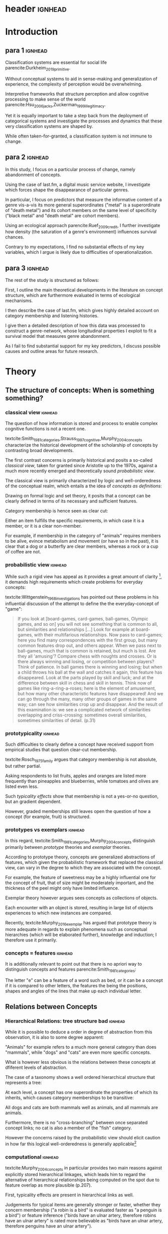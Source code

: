 
#+latex_class: article_usual2
# erases make title
# #+BIND: org-export-latex-title-command ""

# fucks all the maketitlestuff just to be sure
# #+OPTIONS: num:nil
#+OPTIONS: toc:nil
# #+OPTIONS: toc:nil#+TITLE: #+AUTHOR: #+DATE: 
# #+OPTIONS: h:5




# -*- org-export-babel-evaluate: nil -*-

* header :ignhead:
#+latex: \input{./title_page}

# #+TOC: headlines 3
#+latex: \tableofcontents



* Introduction
** para 1 :ignhead:

Classification systems are essential for social life parencite:Durkheim_2019_primitive. 
# 
Without conceptual systems to aid in sense-making and generalization of experience, the complexity of perception would be overwhelming. 
# 
Interpretive frameworks that structure perception and allow cognitive processing to make sense of the world parencite:Hsu_2006_jacks,Zuckerman_1999_illegitimacy. 
# 
Yet it is equally important to take a step back from the deployment of categorical systems and investigate the processes and dynamics that these very classification systems are shaped by.  
# 
While often taken-for-granted, a classification system is not immune to change. 


** para 2 :ignhead:
# 
In this study, I focus on a particular process of change, namely abandonment of concepts. 
# 
Using the case of last.fm, a digital music service website, I investigate which forces shape the disappearance of particular genres. 
#
In particular, I focus on predictors that measure the informative content of a genre vis-a-vis its more general superordinates ("metal" is a superordinate of "death metal") and its cohort members on the same level of specificity ("black metal" and "death metal" are cohort members). 
#
Using an ecological approach parencite:Ruef_2009_credit, I further investigate how density (the saturation of a genre's environment) influences survival chances. 
#
Contrary to my expectations, I find no substantial effects of my key variables, which I argue is likely due to difficulties of operationalization. 
#

** para 3 :ignhead:
# 
The rest of the study is structured as follows: 
#
First, I outline the main theoretical developments in the literature on concept structure, which are furthermore evaluated in terms of ecological mechanisms. 
# 
I then describe the case of last.fm, which gives highly detailed account on category membership and listening histories. 
#
I give then a detailed description of how this data was processed to construct a genre-network, whose longitudinal properties I exploit to fit a survival model that measures genre abandonment. 
#
As I fail to find substantial support for my key predictors, I discuss possible causes and outline areas for future research. 


* Theory
** The structure of concepts: When is something something? 

*** classical view :ignhead:
# 
The question of how information is stored and process to enable complex cognitive functions is not a recent one. 
#
textcite:Smith_1981_categories,Strauss_1997_cognitive,Murphy_2004_concepts characterize the historical development of the scholarship of concepts by contrasting broad developments. 
#
The first contrast concerns is primarily historical and posits a so-called /classical view/, taken for granted since Aristotle up to the 1970s, against a much more recently emerged and theoretically sound /probabilistic view/. 
# 
The classical view is primarily characterized by logic and well-orderedness of the conceptual realm, which entails a the idea of /concepts as definitions/: 
#
Drawing on formal logic and set theory, it posits that a concept can be clearly defined in terms of its necessary and sufficient features. 
# 
Category membership is hence seen as clear cut: 
# 
Either an item fulfills the specific requirements, in which case it is a member, or it is a clear non-member. 
# 
For example, if membership in the category of "animals" requires members to be alive, evince metabolism and movement (or have so in the past), it is clear that a dog or a butterfly are clear members, whereas a rock or a cup of coffee are not. 

*** probabilistic view :ignhead:
While such a rigid view has appeal as it provides a great amount of clarity [fn::A more situated analysis might evaluate its taken-for-grantedness through a theoretical lens of logocentrism parencite:derrida2016grammatology or a bureaucratic institutional logic cite:thornton_2012_logics], it demands high requirements which create problems for everyday concepts: 
#
textcite:Wittgenstein_1968_investigations has pointed out these problems in his influential discussion of the attempt to define the the everyday-concept of "game":

#+begin_quote
If you look at [board-games, card-games, ball-games, Olympic games, and so on] you will not see something that is common to all, but similarities and relationships [...] Look for example at board-games, with their multifarious relationships. Now pass to card-games; here you find many correspondences with the first group, but many common features drop out, and others appear. When we pass next to ball-games, much that is common is retained, but much is lost. Are they all 'amusing'? Compare chess with noughts and crosses. Or is there always winning and losing, or competition between players? Think of patience. In ball games there is winning and losing; but when a child throws his ball at the wall and catches it again, this feature has disappeared. Look at the parts played by skill and luck; and at the difference between skill in chess and skill in tennis. Think now of games like ring-a-ring-a-roses; here is the element of amusement, but how many other characteristic features have disappeared! And we can go through the many, many other groups of games in the same way; can see how similarities crop up and disappear. And the result of this examination is: we see a complicated network of similarities overlapping and criss-crossing: sometimes overall similarities, sometimes similarities of detail. (p.31)
#+end_quote

*** prototypicality :ignhead:
Such difficulties to clearly define a concept have received support from empirical studies that question clear-cut membership. 
#
textcite:Rosch_1975_family argues that category membership is not absolute, but rather partial. 
#
Asking respondents to list fruits, apples and oranges are listed more frequently than pineapples and blueberries, while tomatoes and olives are listed even less. 
#
Such /typicality effects/ show that membership is not a yes-or-no question, but an gradient dependent. 
# 
However, graded memberships still leaves open the question of how a concept (for example, fruit) is structured. 


*** prototypes vs exemplars :ignhead:
# 
In this regard, textcite:Smith_1981_categories,Murphy_2004_concepts distinguish primarily between /prototype/ theories and /exemplar/ theories. 
# 
According to prototype theory, concepts are generalized abstractions of features, which given the probabilistic framework that replaced the classical view, can vary in the degree to which they are associated with the concept.
# 
For example, the feature of sweetness may be a highly influential one for the concept of fruit, that of size might be moderately important, and the thickness of the peel might only have limited influence. 
#
Exemplar theory however argues sees concepts as collections of objects. 
# 
Each encounter with an object is stored, resulting in large list of objects experiences to which new instances are compared. 
#
Recently, textcite:Murphy_2016_exemplar has argued that prototype theory is more adequate in regards to explain phenomena such as conceptual hierarchies (which will be elaborated further), knowledge and induction; I therefore use it primarily. 

*** concepts = features :ignhead:
It is additionally relevant to point out that there is no apriori way to distinguish concepts and features   parencite:Smith_1981_categories: 
# 
The letter "e" can be a feature of a word such as bed, or it can be a concept if it is compared to other letters, the features the being the positions, shapes and angles of the lines that make up each individual letter. 


** Relations between Concepts
*** Hierarchical Relations: tree structure bad :ignhead:

# 
While it is possible to deduce a order in degree of abstraction from this observation, it is also to some degree apparent: 
# 
"Animals" for example refers to a much more general category than does "mammals", while "dogs" and "cats" are even more specific concepts. 
#
What is however less obvious is the relations between these concepts at dfiferent levels of abstraction. 
# 
The case of a taxonomy shows a well ordered hierarchical structure that represents a tree: 
#
At each level, a concept has one superordinate the properties of which its inherits, which causes category memberships to be transitive: 
# 
All dogs and cats are both mammals well as animals, and all mammals are animals. 
#
Furthermore, there is no "cross-branching" between once separated concept links; no cat is also a member of the "fish" category. 
# 
However the concerns raised by the probabilistic view should elicit caution in how far this logical well-orderedness is generally applicable[fn::The scholars most associated with the taxonomic feature structure, [[textcite:Collins_1969_retrieval][p.242]] seem to have been aware of the limited applicability of the strictly hierarchical conceptualization (also see cite:Quillian_1966_memory,Quillian_1988_memory). However, this has not prevented scholars both approving parencite:Hannan_2019_concepts and disapproving parencite:Sloman_1998_tree,Steyvers_2005_structure,Murphy_2004_concepts of characterizing the tree-structure as a /general/ view of conceptual structure. Such a characterization might be motivated different topics topics of interest, such as rigidly institutionalized classification systems in the former contrasted against flexible categorization in everyday life.]
#

*** computational :ignhead:
textcite:Murphy_2004_concepts in particular provides two main reasons against explicitly stored hierarchical linkages, which leads him to regard the alternative of hierarchical relationships being computed on the spot due to feature overlap as more plausible (p.207). 
#
First, typicality effects are present in hierarchical links as well. 
# 
Judgements for typical items are generally stronger or faster, whether they concern membership ("a robin is a bird" is evaluated faster as "a penguin is a bird") or feature inference ("birds have an ulnar artery, therefore robins have an ulnar artery" is rated more believable as "birds have an ulnar artery, therefore penguins have an ulnar artery"). 
#
Secondly, transitivity violations give raise doubts to how strictly membership is passed downwards the branch: 
#
While respondents agree that seats are furniture, and car seats are seats, they deny that car seats are furniture. 
#
Both effects are however explainable by a seeing hierarchical links as computed by feature overlap. 
#
As robins are more typical birds than penguins, inferences between the a typical concept and its superordinate flow easier as it resembles the prototype stronger than an atypical one. 


*** tversky makes only sense after discussing multiple concepts, so after hierarchy? :ignhead:
# 
A general approach for how feature overlap leads to similarity judgments has been proposed by textcite:Tversky_1977_similarity in the form of the ratio model. 
#
According to the ratio model, the similarity between concepts a and b corresponds to a relation of their feature sets A and B in such a way that

\begin{equation*}
S(a,b) = \frac{f(A \cap B)}{f(A \cap B) + \alpha f (A-B) + \beta f (B-A)}
\end{equation*}
where /f/ describes a measure for feature salience, and \alpha and \beta describe the weights given to the features exclusive of each concept. 
# 
An assessment of directed similarity from a to b asks how well features of a match those of b, and therefore correspond to \alpha=1 and \beta = 0. 
#
In this case, the similarity can be reduced to 

\begin{equation*}
S(a,b) = \frac{f(A \cap B)}{f(A)}
\end{equation*}

which describes the proportion of feature overlap compared to the features of a.[fn::It is worth to point out that textcite:McPherson_1983_affiliation effectively used the same approach to measure competition between organizational forms]
# 
Robins, for example are typical birds, and therefore the proportion of the intersection of the concepts "robin" and "bird" (f(A \cap B)) to the features of robins (A) is high. 
#
The opposite is the case for "penguins", as one of their defining features, the inability to fly, is not included in the prototype of "bird". 
#

*** dimensionality: not clear if fits properly here :ignhead:
In this line of thought, two concepts are in a hierarchical relationship if the features of the more general one are a subset of the more specific one. 
# 
This may at first seem unintuitive, but is in fact plausible when considering that more features imply higher specificity. 
# 
The concept of mammals, for example, is characterized by more detailed features than the more general concept of animals, or as textcite:Hannan_2019_concepts describe, "The dimensionality of the semantic space of a subconcept is larger that of the parent concept" (p.65). 

*** asymmetry :ignhead:
These considerations lead to another important aspect of the relations between concepts, namely asymmetry.
#
Hierarchical relations can obviously not be symmetric as a concept can not be supordinate and superordinate of another concept at the same time. 
#
Yet given the general mechanism of feature overlap, judgments are also not necessarily symmetric between concepts at the same level. 
#
textcite:Tversky_1977_similarity finds for example that North Korea is rated more similar to China than China is to North Korea
# 
From a perspective of feature overlap perspective this is expected as the more prototypical China can be better resembled by the variant North Korea than vice versa. 
#
Additionally, triangle inequality is not necessarily adhered: 
# 
With symmetric distances, the distance between two points can not be larger than sum of distances of both to a third point. 
# 
In the case of feature overlap, this does not hold, which textcite:Tversky_1977_similarity shows in the case of Jamaica, Cuba and Russia. 
#
Jamaica and Cuba are rated fairly similar due to their common feature of being located in the Caribbean, as are Cuba and Russia due to their (at the time) shared political system. 
# 
Jamaica and Russia however are not considered similar at all, and in particular are more distant than the sum of distances between Jamaica and Cuba and Cuba and Russia. 
#

*** concept represenation implications :ignhead:
These considerations have substantial implications for the models used to represent concepts. 
#
They can for example hardly be represented as points in a metric space, as this form of representation assumes symmetry and triangle inequality parencite:Smith_1981_categories,Tversky_1977_similarity. 
#
textcite:Steyvers_2005_structure evaluate different models and suggest networks as better suited alternative. 
#
It is worth pointing out that the hierarchical trees discussed earlier are also forms of networks, albeit very rigid ones as they do not permit interaction between separated branches. 
#
textcite:Hannan_2019_concepts suggest to loosen this constraint and instead model conceptual networks as semi-lattices (p.68), which allows cross-branching. 
#
Concepts can therefore be members of multiple superordinates, in the case of which they constitute hybrids, such as romantic comedy which in the example of films, is both a member of genre "romance" and the genre "comedy". 
# 


** Ecological Dynamics

*** original ecological general :ignhead:
# 
Concepts do not exist in a vacuum, and as every social structures are subject to change. 
# 
Recently, insights from organization ecology parencite:Hannan_1977_ecology,hannan89_organ,Hannan_1992_dynamics,Singh_1991_change have been applied to population of concepts parencite:Ruef_2000_emergence,Ruef_2004_demise,van_Venrooij_2015_ecology. 
# 
This approach allows to study an entire population of concepts rather for example than focus on a few case studies. 
#
It is however worth to first summarize the original research program which focused primarily on long-term industry developments parencite:Hannan_1977_ecology,Hannan_1992_dynamics. 
# 
Here the primary forces that are seen to shape the survival chances of an organization are competition and legitimation. 
# 
textcite:Hannan_1977_ecology has argued that both of these can be inferred from density, which described the number of organizations at a given point in time. 
# 
Legitimation is hypothesized to be the shaping force in times of low densities: 
# 
As new industries develop, they lack still lack recognition, and an increase in organizations operating in the sector increases founding rates and enhances survival prospects as it indicates acceptance of the form. 
#
However, when the an industry is established, an increase in the number of organizations now increases competitive pressure, and therefore increases the risk of failure and decreases founding rates. 
# 
While the specific operationalization of legitimation and competition as a function of density has been both critiqued on theoretical grounds parencite:Zucker_1989_legitimacy and lost relevance due to increasing inclusion of actual measurements of legitimation parencite:Zuckerman_1999_illegitimacy,Rao_1994_reputation,Rao_2005_crossing, the overarching theoretical importance of considering competition and legitimation has remained central to studies of organizational populations cite:Kennedy_2008_counted and classification systems parencite:van_Venrooij_2015_classifications,Piazzai_concepts. 
#


*** focus on selection :ignhead:
Additionally, it is worth to explicitly point out the key focus on selection parencite:Hannan_1977_ecology. 
#
Rather than flexibly adapting, organizations (or in this case, concepts) are seen as heavily constrained by their initial configurations. 
# 
While previous literature has investigated concept emergence cite:Ruef_2000_emergence,van_Venrooij_2015_ecology, less research exists on what causes selection (but see cite:Lounsbury_2004_sources).  


*** applicability :ignhead:
# 
How are these considerations of industry structure relevant to a group of concepts? 
# 
One can discern clear similarities when realizing that concepts operate in a similar way as formal organization in that they can be argued to compate over another limited resource, namely attention parencite:Piazzai_concepts. 
#
With limited cognitive abilities, parencite:Martin_2010_ant, concepts that offer advantages for audiences can be expected to fare better in this competition over mental capacities parencite:Zuckerman_2017_revisited. 
# 
The key question therefore becomes what properties of concepts make them more likely to receive audience attention. 
#
In this regard it is distinguish multiple different ways in which concepts differ in terms of their informative content and their relationships to other concepts. 
#

*** concepts stuff :ignhead:
When we recall the (semi-)lattice structure outlined above, we can see first that concepts differ in distance to their superordinate, such as robins and penguins in relation to birds. 
#
As "robin" are more typical birds, the concepts encodes less information than "penguins": 
# 
If we have an animal described to us as "like a robin", we have less information about it than if it is described to use as "like a penguin". 
# 
This distance from the superordinate is characterized as /informativeness/ parencite:Piazzai_concepts,Hannan_2019_concepts. 
#
Following the previous literature, I posit a quadratic relationship between informativeness and survival chances: 
#
Concepts that add little to already existing concepts can be expected to fail, but the same can be expected for extremely informative concepts whose high learning costs is not compensated by their limited utility. 
#
H1: Informativeness affects survival chances in a quadratic way as moderately informative concepts are most likely to survive. 

The informative relationships to concepts on the same level (the cohort) needs also be considered.
# 
The degree to which concepts differ from the genres which have the same parents has been coined /distinctiveness/ parencite:Hannan_2019_concepts.
# 
Here I again follow the literature and expect a purely linear relationship: 
#
H2: More distinctive concepts are more likely to survive. 

*** ecology stuff :ignhead:
# 
Next to these relationships of informative content, it is necessary to consider ecological arguments of density dependence. 
#
Here I again expect a quadratic relationship: 
# 
Concepts in unpopulated cohorts can be expected to have their survival chances enhanced by the presence of other concepts, whereas concepts in well-established cohorts are more likely to face competitive pressures. 
#
H3: Density has a quadratic effect on survival chances with enhancing them in low density regions and diminishing them in high density regions. 
#
While I do not use a formal measure of legitimation, I argue that legitimation can be inferred from parent popularity. 
#
Concepts whose parents are widely established can be expected to be more likely to survive (as parent popularity likely increases the density, hte latter has to be controlled for).  
#
H4: Legitimation increases the survival chances of a genre in a linear fashion. 




* Data and Methods
** About last.fm
*** general :ignhead:
Last.fm [fn::https://www.last.fm] is a digitial music service website, which provides users a number of ways to organize their music listening activities. 
# 
Founded in 2002, it grew to more than 50 million users a decade later, but has been waning since, presumably due to the emergence of other music streaming services. 
# 
While Last.fm initially hosted internet radio streams, it did not provide on-demand selection of specific works that emerging competitors such as Spotify, Deezer and Google Play provided. 
#
Most importantly for this study, last.fm allows users to track the songs they play on various devices by  /scrobbling/ them to last.fm, which over time builds up a unique listening history [fn::last.fm also has social network features which allow to befriend other users and exchange messages. While the spread of music through social networks this data is only accessible publicly to a very limited extent, and even less is available about the longitudinal development]. 
# 
The website provides a variety of services to analyze one's music consumption patterns such as weekly reports of favorite songs and artists, and gives recommendations for similar music.
#
Of central importance is also the last.fm API (Application programming interface), which (while by current standards relatively slow) allows access to large amounts of highly detailed information. 

*** labelling :ignhead:


# 
Another way in which users can shape their music consumption on last.fm is through a labeling system:
#
last.fm allows users to freely label songs, artists and tracks with so-called tags. 
#
It is primarily this lack of limitations that distinguishes the categorizations of last.fm from those of other platforms.
# 
In the case of Spotify and Allmusic, genre, style and mood classifications are provided by the musical industry. 
#
Where users have influence, for example in the case of Discogs, they have to select genres from an explicitly  defined classification system which in turn are also subject to control by other users or moderators to ensure correct classification textcite:Piazzai_concepts. 
# 
last.fm however allows users to tag songs, albums and artists without restrictions. 
#
As one might expect this, this opportunity produces vast amount of tags.
#
While familiar concepts such as rock (along its variants of alternative, classic and indie rock), rap, metal, punk, dance or electronic are the most widely used once, a much larger number of much more specific tags are present as well: 
# 
"Italian progressive rock", "punk noise hardcore rocknroll" and "neoclassical darkwave" are examples of highly specific combinations of established genres. 
#
However, since there are no restrictions, tags can also reflect sentiments ("most loved", "i want back to the 60s", "sweetncatchy") or other works ("green eggs and ham"), refer to seemingly trivial features ("title is a full sentence", "why on earth is this just a bonus track") and parody the existence of specialized genres ("TELECFUNKNOHAUSINDUBSTRIPIALBREAKSTEP") [fn::they can also turn exceptionally long, such as "songs die so gut sind das ich meiner oma ihr klein haeuschen zwar nicht verkaufen aber zumindest dafuer beleihen wuerde" (german for songs so good that I wouldn't sell, but at least hypothecate my grandma's little house for them)]
# 
As such, the tags of last.fm constitute (or given its decline in current years, constituted) a diverse conceptual ecology. 
#
Given the low extent of formal structuration and absence of explicit guidelines, it seems likely that mechanisms involving the information content of the concepts have substantial impact[fn::It is however worth pointing out that it is not clear who exactly performs the labeling and therefore might be possible that 'behind the scenes' substantial amount of labeling are not performed by users, but by industry actors. While there are certainly more forces in category creation involved than can be accounted in this study, there is no reason to assume that actors involved in other processes do not also process the genres in terms of features, which are focused in this study.].

*** features :ignhead:
#
Given such extensive opportunities for categorizations, the vast majority of songs has multiple tags (the ones which are only member of one category are songs with very low playcounts).
#
Last.fm therefore weights tags based on the frequency with which they were assigned: 
#
Tags that are often given to a track, artist or album are given high weights and are displayed (without weights) on the respective site to provide genre information to users. 
#
However, weights for all (not just the most popular ones that are listed on the websites) are available via the API [fn::https://www.last.fm/api/].
#
Here the most frequent tag is given the weight 100, while less popular ones receive lower weights. 
#
It is not explicitly stated how tags are weighted, but the distribution of tag weights for songs with few tags shows spikes at 20, 25 and 33 and 50, which makes me fairly confident that weights are assigned in a linear fashion: 
#
As the most popular tag receives a weight of 100, all subsequent ones are weighted by how frequently they were assigned compared to the most popular one (this also seems likely as (unpopular) songs can have multiple tags with weights of 100, which would be plausible if these are all given once). 
# more sources
To standardize the degree of membership, I calculate the proportion of each tag weight to the sum of tag weights given to the song (for example, a tag with weight 50 gets a stronger relative weight when only one other genre is present, compared to when multiple other genres with similar weights are present). 
# 
It is thus possible to estimate the gradient of each membership, which is rare in the case of music classification (for example, genre membership in the more formalized classification systems of Discogs or Allmusic is binary). 
#


** the Music Listening Histories Dataset
*** general :ignhead:
#
Next to information about the tags and their frequencies, the last.fm API also provides access to a users listening history accumulated over his or her time of using the service.
# 
This is a key distinguishing feature from other services that collect such listening histories (such as Spotify or Google Play), for which third parties have to acquire explicit authentication from each user individually. 
#
On last.fm however, users (formally) agree to their listening history being publicly accessible signing up. 
#
textcite:Vigliensoni_2017_mlhd have therefore used the last.fm API to construct a the Music Listening History Dataset (MLHD), which consists of the listening logs of 582,703 random last.fm users with a a total of 27 billion listening events. 
#
To be included, each of the users has to have a total playcount of 7300, corresponding to an average of ten songs every day for a period of two years. 
# 
To maintain degree of cultural consistency I limit my selection to users that have listed the United States as their country of residence, which with around 100,000 users contributes the largest amount of users to the MLHD. 
# 
Due to computational limitations, I select a random subset of 26,231 US users. 

*** bias :ignhead:
While textcite:Vigliensoni_2017_mlhd have sampled the users randomly, such a big data source does not constitute a representative sample in the traditional sense. 
#
First, the very use of last.fm is obviously not evenly spread along socio-demographic lines:
#
Younger (the average age in the sample is 25) and male (men contribute 58%, women 23%, 18% undeclared) demographics are very clearly over-represented.
#
Secondly, the requirement of a playcount of at least 7300 requires that users are avid music consumers, which likely skews the selection to favor voracious parencite:Sullivan_2006_voracious consumers. 
# 
Third, there is no information on socio-economic indicators, albeit given that voraciousness is linked to educational qualifications and social staatus (ibid.) one could likely expect a skew towards upper social strata. 

*** contra-bias :ignhead:
# 
However, there is no substantial reason to despair either. 
#
As the interest lies in the survival chances of concepts rather than the properties held on a personal level, it has to be considered how the biased sample affects this goal. 
#
From this point of view, the focus on voracious consumers might be a benefit as it highlights those which are heavily invested in music. 
# 
Such avid consumers are likely to have a well-developed sense of their areas of interest which enables them to evaluate the cultural fit of new or existing categories. 
#
Hence due to this above average interest, their actions might have an above average amount of influence on a genre's survival chances.
# 
Additionally, in the case of categories that were coined or established through last.fm's tagging system, highly active last.fm might actually be the best way to study their development. 

*** log processing :ignhead:
#
The dataset consists of a file for each user, with each line constituting a listening event. 
#
Each listening event in turn consists of a time stamp, and MusicBrainz IDs of (an identification system developed by the MusicBrainz Project) the song, the album and the artist, to the extent that they are available. 
# 
As my operationalizations of genres as prototypes which describe a probability distribution over feature values, I only use listening events for which an MBID of the song is present[fn::Due to the particular technical setup I use I can currently not precisely estimate how many listening events do not have a song MBID and are therefore dropped. However, I do not think this poses a substantial issue: First, manual inspection of some logs seems to indicate that song MBIDs are generally, it is rather album MBIDS that seem to be missing. Second, songs lack MBIDs presumably due to their rarity (such as old recordings) and are therefore unlikely to be influential in defining genres]. 
# 
This results 1,034,669,879 listening events for the 26,231 users, or 39,445 on average. 
# 
This 1 billion of listening events is spread over 4,150,846 unique songs in a highly skewed way. 
#
To obtain genre membership information, I queried the last.fm tag API for the 3.2 million most listened songs, which given the variation in popularity, account for 98.5% of the listening events.
#
Furthermore I used the MusicBrainz API retrieve information on release dates, which is not provided by last.fm. 
#
For 97% songs, both of these queries were successful, which resulted in 3,136,615 songs for which genre membership is available (As we will see soon, a more substantial bottleneck lies elsewhere). 
#
In total there are 885,630 tags associated with the 3.1 million songs. 
# 
I will describe later on how these are filtered down. 

# Last.fm however was no exclusive place for avant-garde audiences, as mainstream artists and established genres are ~strongly present~. 
# # 
# Awarded multiple times for its innovativeness, last.fm stood for a time period in the 2000s for a new way of consuming and interacting with music. 
# # 
# New genres in this period of time are likely to have left a trace in the digital listening logs
# TRUE BUT THEN LOGS DON"T SAY ANYTHING ABOUT THEIR CHANCES

** AcousticBrainz and Prototype construction
# unclear if lfm uses acoustic features

*** prototypes more justifiable than exemplars :ignhead:

One might (correctly) argue that it is already possible to generate a model of the semi-lattice structure of genres without reference to their attributes. 
#
It is for example possible to use the song-tag links to generate measures of co-occurence to infer a genre hierarchy:
#
Genre X might be a subset of genre Y if most or all songs of genre X are also members of the much larger genre Y. 
#
However, such a definition is /extensional/ and corresponds more to the exemplar model than an /intensional/ feature-based prototype parencite:Murphy_2004_concepts. 
# 
It would therefore be much more cognitively expensive as large numbers of objects would have to be stored, whereas a prototype is much more compact and hence cognitively processable due to its level of abstraction  [fn::It is nevertheless worth noting though that despite a lacking theoretical foundation this is likely the underlying principle of last.fm's recommendation system as there is no indication that last.fm anywhere uses musicological features (Spotify on the other hand seems to integrate musicological features in their services, as it makes them accessible via the API).].


*** actual features :ignhead:
 # (and more importantly, the meaning vis-a-vis other genres) 
A thoroughly theoretically-informed cognitive model therefore requires information regarding the features of the items, from which then (as category memberships are known) prototypes can be inferred. 
#
For this purpose I use the AcousticBrainz project [fn::https://acousticbrainz.org], a joint effort of the Music Technology Group at Universitat Pompeu Fabra in Barcelona and the /MusicBrainz/ aiming to provide detailed musicological information on a large number of tracks. 
#
AcousticBrainz provides information on two levels: 
# 
Low-level data is comprised of more technical characteristics as measures for loudness, dynamics and spectral shape of a signal, rhythm descriptors and tonal information such as keys and scales, which results in hundreds of variables whose specific meaning is hard to discern. 
#
High-level data however consists of a of summarizing constructs based on the low-level data obtained through supervised machine learning. 
# 
As evaluating the highly technical aspect of low-level musicological data generation is beyond the possibilities of this project, I exclusively use the high level-data as I assume that it captures meaningful differentiation in terms of how songs sound. 
#
In particular, I use 12 dimensions of the high-level data which describe each track in terms of danceability, gender (of vocals), timbre, tonality, voice (contrasted against instrumentality), acoustic-ness (vs non-acoustic), aggressiveness, electronic-ness (vs non-electronic), happiness, party-ness, relaxed-ness, and sadness. 
# 
Each of the dimension ranges from 0 to 1. 
# 

*** Data availability :ignhead:
# 
As the data of AcousticBrainz requires much more active processing than the mere registering done by last.fm and MusicBrainz, it is to be expected that coverage would be substantially worse. 
#
Of the 3.1 million songs for which genre metadata was retrieved from last.fm and MusicBrainz, only 1,318,900 had musicological information included by in AcousticBrainz. 
#
As there is likely some motivation to process more popular tracks, the 1.3 million tracks for which musicological information is available constitute 67% of the listening events.  
#
While coverage is therefore far from perfect, I nevertheless assume this amount is sufficient to generate a general picture of the musical landscape in terms of acoustic features. 
#
As there is no way to use a song in genre construction without information about its features, I limit all substantial analysis to the the 1.3 million songs for which such feature information is available. 

*** binominal distributions :ignhead:

#+label: dists
#+caption: Exemplarary probability distributions over feature space
#+attr_latex: :width 9cm :float wrap :placement {R}{0pt}
[[file:figures/ills.pdf]]

During preliminary investigation, it became clear that the classifiers which produce the high level dimensions are geared towards producing unambiguous classifications of tracks, which results in bimodal distributions where most tracks are situated on the extremes of the scales. 
# NOT CONVINCING
This is not necessarily a reason for concern: 
#
Features can certainly be described as binary, in fact [[textcite:Smith_1981_categories][p.12]] see the lack of dimensionality as the defining characteristic of a feature vis-a-vis a dimension. 
#
Since multiple dimensions are included, binary features would also not imply binary category memberships. 
# 
However, most of the dimensions would not be intuitively understood as binary. 
#
Another argument for explicitly modeling the disjointedness concern typicality judgments. 
#
While item typicality is not the focus of investigation, it is worth taking into account generally. 
#
If we imagine a bimodal probability distribution over a single feature with roughly equally sized peaks, a prototype that would just use the mean as the typical value for this dimension would position the most typical value in the valley between the peaks. 
# 
Items who would be located close to it would, according to the prototype, be classified as highly typical. 
#
Actual typical items, which are located in either of the peaks where the probability mass is concentrated, would be regarded as highly atypical given their distance from the prototype. 
#
While no single reason strictly requires to explicitly model the bimodality of the probability distributions, it seems nevertheless preferable to do so as it coincides with a generally solid theoretical foundation and allows to capture meaningful variation (The AcousticBrainz Project seems to think so as well, otherwise there would have been little reason to include the gradient of categorization). 
#
I therefore split each dimension into five sub-dimensions which cover a range of 0.2 of the respective dimension which is exemplified in figure [[dists]]. 
#
This results in a total of 60 features over which the probability distribution of each genre's prototype is constructed. 

*** Contrast to Piazzai :ignhead:
It would have also been possible to operationalize the genres within a 12-dimensional space, in which the (in the case of binary classification, 2^12 = 4096) cells would constitute the features (cf. cite:Ruef_2000_emergence,Piazzai_concepts). 
#
I however decided against this approach as it would imply that attributes are always evaluated together. 
#
While there is evidence of parallel processing parencite:Strauss_1997_cognitive, this does not imply that combinations of features form the basis of comparison[fn::It is also apparent that the number of possible combinations make this approach implausible. 4096 feature combinations might still be imaginable, the number of possible combinations increases strongly with the degree of each dimension, such as 531,441 for 3 subdivisions and 16,777,216 for 4 subdivisions]. 
#
It would also imply that genres who completely align on all dimension save for one on which they would be completely diverged would occupy completely separate regions of the feature space. 
#
Similarly, textcite:Steyvers_2005_structure argues against high-dimensional semantic spaces as they fail to accurately represent similarity judgments between different levels of abstraction: 
#
Objects are judged most similar to their superordinates (which is to be expected from a standpoint of feature overlap), which requires high dimensionality, which in turn might cause problems for similarity judgment between objects parencite:Smith_1981_categories. 
# 
Instead, textcite:Steyvers_2005_structure favor probability distributions over features, which is the approach I have taken here. 

*** Prototype construction :ignhead:
# 
With the process of the feature processing established, it is possible to construct prototypes for the genres. 
#
For each timeperiod, I take all songs of a genre, and weight their contribution to the genre by their playcount as well as by their gradient membership of the genre. 
#
Technically, this is achieved for each genre by constructing a histogram for each dimension with five bins, in which songs are weighted by the product of their playcount and tag weight. 
#
As most songs have multiple songs, they hence contribute with varying influence to multiple genres, causing the musicological features to be weighted with great detail.
# 

*** Cutoffs :ignhead:
A number of cutoffs are introduced to construct meaningful genres: 
#
Songs where only considered if they had an weighted aggregate playcount greater than 8 to prevent the songs with little influence to slow down the analysis. 
# 
As all major measures are thoroughly weighted by playcount, I am fairly confident this does not bias the results. 
# 
A tag needs to occur on at least 20 unique songs with a minimum absolute weight of 20 and a minimum relative weight of 0.1.
# 
This step both excludes idiosyncratic tags as well as ensures that genres have sufficient information to properly estimate similarity measures (discussed below) which might be biased if the content of a genre cannot be sufficiently established. 
# 
Furthermore, each genre needs at least 8 unique artists, and no more than 50% of the songs and 70% of the tag-weighted playcount is allowed to be of a single artist. 
# 
This step was implemented to exclude 'artist-genres' where lastfm users (or perhaps other parties) apparently felt the need to tag songs of famous artists (for example Eminem, Metallica, Rihanna) with the artist name [fn::While the process of institutionalization that turns a name into a category ("Kafkaesque", "Foucauldian", "Bourdieusian") is certainly worth investigating, the mere labeling of artistic works with their creators which seems to be the case here does not constitute such a process of abstraction.]
#

** Hierarchy construction
# 
*** KLD :ignhead:
While by now we have estimated the musicological content of all genres, this does not yet result in knowledge about their hierarchical structure. 
#
To infer such a asymmetric relationships, I combine the observation by [[textcite:Smith_1981_categories][p.118]] that a concept is rated most similar to its superordinate with the recommendation of textcite:Hannan_2019_concepts to use the Kullback-Leibler Divergence as measurement of informativeness.
# 
The Kullback Leibler Divergence (KLD) in turn is defined as 
\begin{equation*}
KLD(P_1||P_2) = \sum\limits_{x \in \mathbb{G}} P_1(x)  \log \left( \frac{P_1(x)}{P_2(x)} \right)
\end{equation*}
with P_1 and P_2 as probability distributions over G features. 
#
Most importantly, it is an asymmetric measure, meaning that the KLD between probability distribution P_1 and P_2 differs from the KLD between P_2 and P_1. 
#
While this property is often undesirable, it is here crucial here as hierarchical relations are by definition directional [[parencite:Hannan_2019_concepts][p.55]], as a genre cannot be both superordinate and subordinate of another genre. 
# 
To infer the hierarchical structure, the resulting 60 features are used to calculate the Kullback-Leibler Divergence between all genres, which, given the asymmetry of the measurement, results in an asymetric quadratic matrix. 
# 

*** alternatives :ignhead:
It is worth for a moment to reflect on the potential alternatives of hierarchy construction. 
#
In particular, I considered the possibility to use the feature overlap approach outlined by textcite:Tversky_1977_similarity. 
#
Yet to compute an asymmetric measure based on straightforward overlap, variation in the features is required between concepts (in the sense that not all features are present for all concepts), or if the same features are used for all concepts, variation is present in the sum of weights. 
# 
If all features have the same amount of total weights, a comparison between two concepts will result in a certain overlap of which the proportion to the all features will be the same for both genres, which therefore results in a symmetric measurement. 
#
This condition of equal sum of weights is precisely the case for two genres as each item is measured on the same features (the twelve dimensions produced by AcousticBrainz further processed into 5 sub-dimensions each), for which the summed weights are identical for each genre. 
# I investigated whether the weights could be computed in a way to allow variation in their total sums for example by introducing thresholds.
# # 
# However this causes some tags which cover a wide array of songs such as "cover" (or curiously, "aggressive") 
#
I therefore use the KLD which is better (or more precisely, only) suited if concepts are defined over the same probability space, which still captures the general idea of feature overlap but differs in operationalization. 

*** thresholds :ignhead:
# 
A judgment has to be made how the Kullback-Leibler divergences constitute concept-subconcept relationships. 
# 
It might be possible to set a fixed threshold under which every relation is considered a concept-subconcept relations, but this proved to be an unsatisfying: 
# maybe in footnote? separate sentences
# 
If a rather low threshold is chosen (KLD < 0.1), it is possible to achieve a plausible set of concept-subconcept relations, however large numbers of genres (~50%) are being excluded for further analysis as their lowest KLD lay above their threshold. 
# 
However, if the threshold is increased sufficiently to include all or most genres (KLD > 0.3), parent-child relationship increase by order of magnitudes, resulting in network densities (the number of actual links divided by the number of possible links) of up to 0.2. 
# 
Large amount of out-going links (out-degrees) are to some extent plausible for the most general genres (in this case, rock and metal) as these are likely to have dozes of children (for example in the final dataset, there are 110 genres which contain the string "metal", and 146 which contain "rock"). 
# 
Conversely, it is implausible that many genres have dozens of parents, which is inadvertently the case when using a high threshold:
# 
While it is certainly possible for genres to have multiple parents, it seems implausible that the hybrids would still be meaningful concepts if they were influenced by dozens of parents [fn::A ironic play on this large amount of parents is the genre 'industrial jungle pussy punk', which was deliberately coined by the group Mindless Self Indulgence to parody overly specific genres, but yet incorporates much fewer genres than most genres would under a high KLD threshold]
#

*** lowest scoring parents :ignhead:
# 
However, here again we can exploit the fact that concepts are rated most similar to their superordinate [[parencite:Smith_1981_categories][p.118]], as it allows to select as parent(s) for each genre the genre(s) which the genre has the least divergence from. 
# 
While it requires to set the number of parents for each genre in advance, it is possible to avoid the problem of unrealistically high amounts of genre-subgenre relations - or more precisely, unrealistically high amounts of parents[fn::It might be possible to estimate the amount of parents more flexibly from its features, size and/or KLD values, which however would require further investigation]. 
# 
It also allows to gain information on all genres (particularly atypical ones), which is crucial genres constitute the unit of analysis in the final model, and hence to capture more variation in typicality and avoid bias towards genres similar to their parents. 
#
To be able to account for hybrids, which I assume constitute the vast amount of the genres, I have set the number of parents to three for all genres. 
# 
While there are losses in accuracy for genres that clearly diverge (this is most apparent in the most general genres such as rock and metal, which now also are forced to have three parents each), the benefits of this trade-off - information on all genres and variation in typicality - appear to me to be worth the cost.
# 

*** example CS :ignhead:
#+label: gnr_nw
#+caption: Exemplary genre network
[[file:figures/acst_spc5.pdf]]

An example of a classification system generated in this fashion is shown in figure [[gnr_nw]] (it is however not an graph that is used for eventual measurement, as these are considerably larger and only marginally useful for visual presentation). 
#
When zooming it, it can be seen that every genre has three parents (incoming arrows), although the directed nature of the links allows the more general genres (e.g. electronic, pop, rock) to be parents to large numbers of subgenres, whereas most genres have not produced any subgenres. 
# 
It can furthermore be seen that graph depicts hierarchical relations, there is no clear ordered hierarchy as argued for by (or more precisely, attributed to) the classical view parencite:Quillian_1966_memory: 
#
Instead a large amount of combination of different elements is visible. 
#
While regions of particular styles are still identifiable, such as metal in the bottom or pop in the top right, these do not constitute strict taxonomic subcategories but rather systems of family resemblance in which the boundaries between styles are blurred. 

** Time frame
#+label: times
#+caption: Daily Listening Events 
#+attr_latex: :width 15cm
[[file:figures/time.pdf]]

#
The temporal element of listening logs allows to investigate the longitudinal development of genre survival in a very flexible way as listening events can be selected for any time-period of interest (On a technical level, this is obtained with ClickHouse, a database system geared towards longitudinal data). 
#
This flexibility however also requires to consciously choose time intervals, as no natural event such as publications in yearly textcite:Rao_2005_crossing or quarterly cite:Kennedy_2008_counted intervals. 
#
Since my measures depend heavily on playcount (both in genre selection as well as generated variables), I considered it crucial to have equally sized intervals. 
#
I eventually decided on intervals of 12 weeks, which results in 29 time periods from beginning of 2006 to the end of September of 2012 (see figure [[times]])[fn::It is unclear whether the harsh drop from 2013 onwards is due to last.fm rapidy losing popularity or due to data collection taking place in that period. Either way, inclusion of 2013 would have resulted in an artificially high mortality rate]. 
#
While in this time period there were no revolutions in the musical industry parencite:Peterson_1990_advent, with the great amount of detailed data available it should still be possible to identify the entire lifespan particularly of small and emerging genres. 
#

*** time caveat two :ignhead:
# 
It is furthermore important to state what changes and remains stable. 
#
While the listening logs accumulate over time and hence allow to reconstruct past listening patterns, no temporal information is available for feature values and genre membership. 
#
The former is of relatively little concern, as given the relatively short period of time the features with which music is perceived are likely to stay relatively unchanged. 
#
More potential to interfere with accurate genre identification is the lack of longitudinal information on genre membership. 
#
While the tags of each song have accumulated over time, the last.fm API only returns the aggregate labels given to a song at the time of the request. 
#
It is therefore imaginable that songs who were categorized in one genre at one point in time, and with a later emerged one at a later point in time indicate the presence of the second genre at a time where it was not yet developed. 
#
Similarly, temporal changes in the gradient of membership are not recoverable from the available aggregate. 
#
However, I think that this problems has overall little impact on the reconstructing the content of genres at different points in time because the industry is rather innovative and constantly churns out new products, causing most songs to accumulate most of their playcount in a rather short amount of time. 
# 
One might argue that textcite:Anand_2000_sensemaking,Anand_2006_charting have shown that the idea of musical industry as constantly innovating is to some extent ideological fabrication as classical works continue to be popular to such an extent that they would constitute a substantial presence in the charts. 
# 
However, it seems unlikely that such classical works are in high danger of recategorization as it is precisely their membership in highly established categories that guarantees their continued popularity in the first place. 
#
While new genres might aim for association to gain legitimacy, it seems unlikely that this would result in blatant retagging of classical works, but would rather by visible through integrating stylistic features. 



** Dependent Variable: Genre Abandonment
# 
The primary variable of interest is the disappearance of a genre. 
# 
However, the informal nature of the categories under investigation complicates the ability to exactly determine their disappearance. 
# 
Whereas disappearance in organizations parencite:Rao_1994_reputation,Kennedy_2008_counted,Singh_1991_change or highly institutionalized categories parencite:Lounsbury_2004_sources is demarcated by formal events such as declaration of bankruptcy or removal from category-defining institutions, no natural event indicates the disappearance of a last.fm tag. 
# 
As such, their abandonment has to be inferred from their use frequencies. 
#
Since I generate measures for each time period separate, a genre can be classified as having died in period t when in period t+1 it fails any of the thresholds discussed (this effectively lags the predictors by one time period as no information is available for a genre for the time period in which it actually dies). 
#
A further complication arises from the fact that genres can display spotty histories: 
# 
After being considered alive in time period t, it may be considered dead in period t+1 but through a gain in popularity be considered alive again in period t+2. 
#
To ensure that genres have actually disappeared, I do not require them therefore to have died at least three time periods before the end of the observation period. 
#
In the case of abandoned genres with spotty histories the last time period in which they were active is coded as the time period of their abandonment. 
# 
These two operationalizations result in a total of 422 abandoned genres, 235 with complete listening histories and 187 with spotty ones. 
# 
However, preliminary analysis showed that under these conditions, large amounts of genres fluctuate around the lower threshold of 15 songs. 
#
To make sure that genres have actually "been alive" at one point, I further limit my selection to abandoned genres which have had at least at one time point 25 songs associated with them.
# 
This results in a final of 92 abandoned genres for the observation period. 

** Concept predictors
*** Predictor: Informativeness :ignhead:
# 
Informativeness describes the extent to which a subordinate genre differs from their parents, which for each genre are the three least-divergent genres textcite:Hannan_2019_concepts. 
# 
Informativeness is therefore operationalized as the sum of the Kullback-Leibler divergences between a genre and its three superordinates (since all genres have three parents, it makes no difference whether the mean or sum is taken). 
#
As the original variable is heavily right skewed, it is transformed to a more normal shape with a log transformation. 
# 
To whether the impact of informativeness differs depending on its size, a quadratic term is added as well. 


*** Predictor: Distinctiveness :ignhead:
# 
Distinctiveness concerns the relation between a genre and the genres in the same cohort textcite:Hannan_2019_concepts, which is defined through parent genres. 
# 
As such, it indicates the extent to which a genre stands out. 
# 
It hence is operationalized as the mean of a distance metric between a genre and the other genres of its cohort parencite:Piazzai_concepts. 
# 
However, an issue arises with the choice of the distance metric: 
# 
A central aspect of concept similarity (and distance) is asymmetry parencite:Tversky_1977_similarity, which arises due from feature overlap. 
#
However, the Kullback-Leibler divergence, which had allowed asymmetric similarity judgments to infer the hierarchical structure of the classification framework, is not necessarily defined for relations between cohort members. 
# 
Since the Kullback-Leibler divergence is measured  from one genre to another, it requires the first to be a subset of the second as otherwise the lack of features cause it to be undefined.  
# 
While all songs are measured on the same variables, the splitting of these dimensions into five cells for each features can result in genres having values of zero for some of the features. 
# 
This is no problem for inferring the hierarchical structure as it is constructed with only the three lowest divergences (in practice Python returns undefined divergences as undefined) and hence uses only a small subset (in the case of 1k genres, only 3k/1k*1k-1=0.003=0.3% of the computed KLDs are used for network construction), of which by definition all are defined. 
#
Within cohorts however, Kullback-Leibler divergences can be undefined. 
# 
While textcite:Hannan_2019_concepts recommend the Kullback-Leibler divergence for distinctiveness measurements as well, it cannot reliably be used for this task.
#
The genres also have still the same weighted total amount of features as the presence of zero values on some features is offset by higher values elsewhere, which would result in a measure of similarity based on feature overlap to be symmetric as well. 
# 
Since I could not employ a true asymmetric measurement for distinctiveness,  use the mean cosine similarity between a genre and its cohort members (which is what textcite:Hannan_2019_concepts eventually resort to as well).
# 
While it might that asymmetry is less central for comparisons within cohorts as there due to the shared roots overall similarities can be expected to be lower  than within a random selection of genres, this specific issue clearly requires further investigation. 
# 
Due to excess skew, this variable is log-transformed as well. 


** Ecology predictors

*** Predictor: bandwagoning, parent popularity :ignhead:
# 
Parents might not only in matter in terms of how informative genres are with regards to them. 
#
It might also be relevant how large parents are: 
#
Roots with large audiences might provide more viewers that can insulate its children, as well as provide symbolic legitimation. 
#
To investigate such legitimation effects, linear coefficient for (the log of) Parent size is added. 
# 


*** density len :ignhead:
# 
An equivalent of the dual relationships of roots can be found for cohorts. 
#
They might not only be relevant in terms of distinctiveness as the concept theories elaborate, but also matter in terms of ecological characteristics. 
#
Density plays a central role in this regard, and the typical arguments of density dependence made for organizations apply to genres as organizational forms as well: 
#
Cohorts with a low number of genres offer opportunities to expand as they provide legitimation, while crowded cohorts are expected to be dominated by competition. 
#
In line with the traditional approach, a genre's cohort density is first operationalized as the Number of other genres with which it has at least one parent in common (genres with multiple common parents are only considered once), for which both a linear and a quadratic term are added. 



*** density vol :ignhead:
Additionally, the high detail of the data further allows to operationalize a cohort in terms of playcount. 
#
A cohort may consist of only have a handful of genres, but if these are all highly popular, one might expect different cohort effects compared to an equally-sized cohort of genres of low or medium popularity. 
# 
I have therefore added additional (linear and quadratic) measure of cohort density by summing up the (tag-weighted) playcounts of each genre in the cohort. 
# 
Due to the skew, this variable is log-transformed as well. 
#  



** Controls
# 
Most relevant controls concern the size of a genre, as genres with large following are less likely to be abandoned. 
# 
I therefore control for the (log of the) total weighted playcount of a genre by summing up the playcounts for each song weighted by the extent to which it belongs to any genre. 
# 
I further control for the log-transformed number of releases in the time period in question using the release date data from MusicBrainz. 
# 
I also use the release information to calculate the average age the songs in the genre, again weighted by song playcount and tag weight. 
# 
The genre age, measured in time periods alive since the first occurrence, is included to control for tenure effects. 
#
Furthermore use the Gini index of playcount by artist to estimate the extent to which a genre is dominated by a small proportion of the artists. 
# 
While tags that were highly dominated by one artist were excluded (see above), variations in evenness are still likely to exist and might impact survival chances. 
# 
Given the phenomenon of gradient multiple membership, it is worth to investigate the extent to which a genre is associated with its items. 
#
I therefore control for the average tag weight of a genre's songs, which is weighted by song playcount. 
# 
Additionally, concepts are likely to differ in the range of features of their members. 
#
I therefore include the average cosine similarity of the pairwise comparison between the songs of a genre (or a random sample of 750 in case there are more members). 



** Survival Analysis
#+label: hazards
#+caption: Hazard rates over time
#+attr_latex: :width 15cm
[[file:figures/hazards.pdf]]

To estimate the impact of the covariates on the survival chances I follow similar studies parencite:Kennedy_2008_counted,Negro_2011_winemaking and use a Cox proportional hazards model with piecewise exponential specification. 
#
In this framework, hazard base rate is estimated for each time spell. 
# 
This allows the hazard rate to vary over time (figure [[hazards]]), which is required due to substantial changes in the last.fm usercounts (figure [[times]]).
# 
While in traditional studies such a model is difficult as measures are often not available for all participants for all time spells, no such limitations exist for working with trace data which can be aggregated to arbitrary intervals. 

*** parameter interpretation :ignhead:
Coefficients are logarithms of hazard ratios relative to the baseline hazards parencite:Brostrom_2012_event. 
# 
Risk increases with e^\beta when the variable in increased by one unit (which for most variables is one standard deviation), and is therefore interpreted as a relative risk ratio or hazard ratio. 
#
For example, given a coefficient of 0.5, the relative risk of genre abandonment increases with e^{0.5} = 1.65 for a one-unit increase of the corresponding dependent variable. 
# 
To facilitate the interpretation of the highly artificial constructs, all variables except genre age standardized and mean-centered around 0. 

* Results
** Controls 
#+latex: \input{./tables/summaries.tex}

Table \ref{summaries} shows summary statistics of the variables. 
# 
The correlation matrix is reported in table \ref{cor_tbl}


#+latex: \input{./tables/res1.tex}


Table \ref{res1} shows the effects of the variables regarding the information content. 
#
Model 1 includes only controls. 
#
It is not surprising that the largest effect is due to the size: 
#
Large genres are widely established and hence much less likely disappear (furthermore, the operationalization of genre abandonment hinges to some extent on size). 
# 
To be precise, an increase of 1 standard deviation of size decrease the risk of dying by 1- e^-1.05 = 65%.
#
All other things being equal, an average-sized genre (1.79 SD above minimum) is more than six times less likely to die out than the smallest ones. 
#
Number of new releases has despite its high correlation with size still an independent negative effect on the hazard ratio and with each increase of a standard deviation lowers a genre's relative risk by 45%. 
#
Tenure similarly increases a genre's survival chances as each additional time period decrease the hazard by 6%. 
# 
On the other hand, a genre's likelihood to disappear is much increases by the average similarity of its songs, as well as by an unequal concentration of playcount among artist. 
#
It might be that these represent a lack of broader acceptance of the category as strong association with few (or even one) artists and/or a highly specific features lead to dissolution (or failure to permanently establish) a general and flexible concept. 
# 


** Concept variables
#
Model 2 and 3 add informativeness as a linear and both linear and quadratic term. 
#
A quadratic specification seems to be fitting better, however no non-monotonic relationship is predicted as both the linear and the quadratic coefficient are positive, which implies that the impact of distance from superordinates is stronger at higher distances. 
# 
However, the standard errors of both terms are too large and imply reasonable parameters ranging from -0.717 to 1.478 for the linear and -0.786 and 1.566 for the quadratic term. 
#
There is no significant model improvement for between either specification and Model 1 either. 
# 
The parameters for the controls remain substantially unchanged. 
#

*** distinctiveness :ignhead:
Distinctiveness is added on its in Model 4. 
#
With a slight negative coefficient, it points to the direction predicted by the theory.
# 
Yet as in the same case as informativeness, its standard error is too large to be able to speak of a substantial independent effect, which is also supported by the lack of improvement of model fit. 
#
Adding informativeness, informativeness squared and distinctiveness together increases the latter, albeit not to an extent to reach statistical significance or improve model fit. 
#
Neither does adding the ecological variables (Model 6) which might have acted as suppressors substantially change the general picture of absence of evidence of an independent impact of content-related measures. 
# 
There is hence little support for H1 and H2. 

** Ecological Variables
#
#+latex: \input{./tables/res2.tex}
# 
Table \ref{res2} shows the impact of the ecological predictors. 
#
Model 7 is identical to model 1 facilitate the comparison of coefficients.
#
Model 8 adds the linear and squared term for density, measured as the tag-weighted cohort playcount. 
#
Again coefficients are insignificant and model improvement absent, however a non-monotonic relationship appears to be present. 
# 
It is however in the opposite direction as expected: 
# 
In low density regions an increase in density /increases/ the hazard, while a one-unit increase /decreases/ the hazard. 
#
The same relationship can be seen in weakened form for density operationalized with number of genres. 
#
Legitimacy (parent size) has a minuscule positive effect on its own (Model 10), albeit it is only meaningful when controlling for density (Model 11) as larger genres are likely to have more subgenres than smaller ones. 
#
When density is controlled for, legitimacy indeed has a slight negative effect on survival chances, which supports H4. 
# 
It is also noteworthy that in this variable configuration, density defined via number of genres in cohort shows the predicted non-monotonic relationship of decreasing the hazard at lower levels and increasing it at higher ones. 
#
This on the other hand increases the strength of density defined by playcount, which points in the other direction. 
#
Model 12 this time adds the concept based measures. 
# 
Most noteworthy is the decrease the effect size of density defined through the number of genres, particular its quadratic term, which weakens the competitive effect of an increase of the number of genres. 
#
However, the complete absence of statistical significance in the main predictors as well as a lack of model improvement cast strong doubt on any particular interpretation as the large standard errors allow for a wide range of possible interpretations, often ranging near the very opposite of their best estimate. 


* Discussion

** limits DV :ignhead:
# 
What can explain these unexpected results? 
# 
In particular it is surprising that both scholarship of concepts and of ecology do not substantially predict genre abandonment. 
#
It seems reasonable to look not at their individual features, but rather the dependent variable - genre mortality. 
#
This variable is not naturally available, but was constructed from the longitudinal analysis. 
# 
First, it might be that the period for which data is available (2006 to 2012) is insufficiently short to detect disappearance. 
# 
It could hence be possible that what is actually observed is not abandonment but fluctuation over and under an arbitrary threshold. 
#
It might also be that this operationalization of abandonment through a clear threshold does not actually capture genre mortality. 
#
A decently popular genre might stop to exist in its current form and lose, say, 90% of its listening base, but a handful of loyal fans might nevertheless be able to make it seem sufficiently alive. 
#
On the other hand, changes in popularity of a genre do not necessarily imply its abandonment. 
# 
While seems not impossible to use continuous variables to operationalize genre abandonment, the effort to specify it given the complexity involved go beyond the realm of this study. 


** limits concepts :ignhead:
# 
While dependent variable may be misspecified, it might also be that predictive branch is operationalized in a way that makes it unlikely to capture actually existing effects. 
# 
Regarding the theory of concepts, the construction of the genre semi-lattice seems to be the most prone to produce errors. 
# 
In particular the requirement of three parents for each genre might be overly rigid and assume hierarchical connections where none exist, or on the other hand overlook these. 
# 
While as I have outlined previously, a fixed number of parents seemed the best option to include all genres, there is obviously room for improvement as most research so far has focused rather on established classification systems with clear linkages, than how to reconstruct more fleeting classification systems from the traces it left in people's behavior[fn::For example, I also attempted to use Lasso regression to predict a genre's musicological vector with the other genre vectors. However, as it was unclear how well this approach would maintain the central feature of asymmetry I did not pursue this approach further]. 
#
On the other hand, the public availability of large scale datasets such as the MLHD which allow to study this issue in further detail begets optimism.

** limits ecology :ignhead:
#
The link to the limited validity of the ecological variables is straightforward. 
#
With an inadequate measurement of the conceptual structure, density-related measures based on them will be of little use. 
#


** limits theory: ommitted variable :ignhead:
# 
Yet another explanation might be that features are less influential as assumed.  
# 
While the kind of musical genres investigated here are not strongly codified as classification schemes under government regulation, the very fact that they exist as an explicit category in symbolic form on the last.fm website might limit the influence of the probability distributions of their features. 
#
It might for example matter less to have a distinctive intensional sound than an established extensional set of songs. 
# 
In the same line of reasoning, it might be considered a limitation that this study does not distinguish similarity between genres that comes from multiple memberships (of the same songs) and unique membership of similarly sounding songs. 
#

** additions :ignhead:
#
Additionally, a number of other mechanisms that could not be considered here might result in omitted variable bias and hence might be investigated in the future. 
#
The influence of users is one of them, as differences in breadth and volume might be influential. 
#
This area would also allow to focus more on how a classification system is internalized parencite:Lizardo_2016_improving, and hence would allow to measure the extent of agreement of categories[fn::I spent not unconsiderable time to measure agreement by clustering users using LDA and estimating cluster-specific classification systems. However, it turned out to be of little use as the vast majority of abandonded genres were only shared by one cluster]. 
#
The degree of continuity or disruption in intensional features, extensional items and/or users might be relevant as well, especially to investigate the question of structural intertia parencite:Hannan_1977_ecology. 
#
More explicit forms of legitimation might be yet another topic which turned out to be beyond this studies capacities. 
# 
However, formal tokens of legitimation such as awards, or the degree of adherence to established musical classification systems might very well influence a genre's survival chances. 
#


* Conclusion
This study investigated genre abandonment as a consequence of inadequate amount of differentiation from superordinates, lack of distinction from cohort members, lack of legitimation through parents and competition with cohort members. 
# 
However the here-used operationalizations of genre structure and predictors did not lead to any significant effects nor improvement in the prediction of genre abandonment. 
# 
A number of possible explanations was discussed, which highlight in particular the difficulty to detect genre abandonment as well as to determine the concept structure of a weakly institutionalized classification system. 
#
Despite the lack of clear findings in this study, these two specific concerns as well as a wide range of other possible angles highlight the ample opportunities that exist to further investigate how concepts are used to make sense of the world. 




* refs :ignhead:
#+Latex: \begin{sloppypar}
#+Latex: \printbibliography
#+Latex: \end{sloppypar}

* Appendix

The code used to generate the analyses is available at https://github.com/swhalemwo/thesis. While all data used is publicly available, I can also provide the Last.fm tag data and MusicBrainz metadata to anybody who does not want to query rather slow APIs for multiple weeks. 

#+latex: \begin{landscape}
#+latex: \input{./tables/cor_tbl.tex}
#+latex: \end{landscape}

** export :noexport:
#+BEGIN_SRC emacs-lisp
  (org-babel-tangle)
  (defun delete-org-comments (backend)
    (loop for comment in (reverse (org-element-map (org-element-parse-buffer)
                      'comment 'identity))
      do
      (setf (buffer-substring (org-element-property :begin comment)
                  (org-element-property :end comment))
            "")))

  (let ((org-export-before-parsing-hook '(delete-org-comments)))
    (switch-to-buffer (org-latex-export-to-pdf)))
#+END_SRC

#+RESULTS:
: #<buffer /home/johannes/Dropbox/gsss/thesis/text/thesis.pdf>

